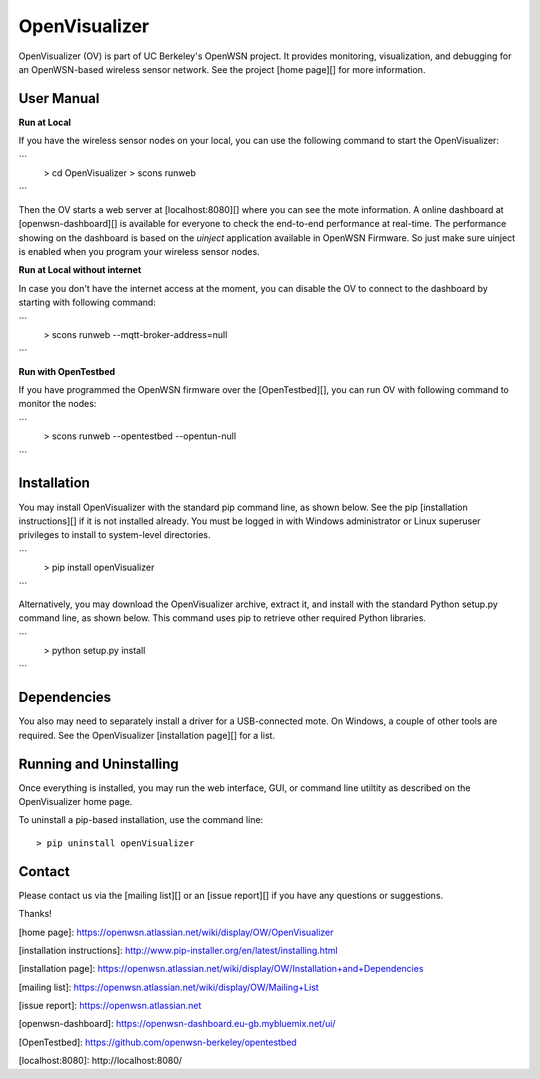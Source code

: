 OpenVisualizer
==============

OpenVisualizer (OV) is part of UC Berkeley's OpenWSN project. It provides 
monitoring, visualization, and debugging for an OpenWSN-based wireless sensor
network. See the project [home page][] for more information.

User Manual
-----------

**Run at Local**

If you have the wireless sensor nodes on your local, you can use the following command to start the OpenVisualizer:

```
    > cd OpenVisualizer
    > scons runweb
``` 

Then the OV starts a web server at [localhost:8080][] where you can see the mote information.
A online dashboard at [openwsn-dashboard][] is available for everyone to check the end-to-end performance at real-time.
The performance showing on the dashboard is based on the `uinject` application available in OpenWSN Firmware.
So just make sure uinject is enabled when you program your wireless sensor nodes.

**Run at Local without internet**

In case you don't have the internet access at the moment, you can disable the OV to connect to the dashboard by starting with following command:

```
    > scons runweb --mqtt-broker-address=null
```

**Run with OpenTestbed**

If you have programmed the OpenWSN firmware over the [OpenTestbed][], you can run OV with following command to monitor the nodes:

```
    > scons runweb --opentestbed --opentun-null
```

Installation
------------
You may install OpenVisualizer with the standard pip command line, as shown
below. See the pip [installation instructions][] if it is not installed 
already. You must be logged in with Windows administrator or Linux superuser
privileges to install to system-level directories.

```
    > pip install openVisualizer
```
    
Alternatively, you may download the OpenVisualizer archive, extract it, and
install with the standard Python setup.py command line, as shown below. This
command uses pip to retrieve other required Python libraries.

```
    > python setup.py install
```
    
Dependencies
------------
You also may need to separately install a driver for a USB-connected mote.
On Windows, a couple of other tools are required. See the OpenVisualizer 
[installation page][] for a list.

Running and Uninstalling
------------------------
Once everything is installed, you may run the web interface, GUI, or command 
line utiltity as described on the OpenVisualizer home page. 

To uninstall a pip-based installation, use the command line::

    > pip uninstall openVisualizer
    
Contact
-------

Please contact us via the [mailing list][] or an [issue report][] if you 
have any questions or suggestions.

Thanks!

[home page]: https://openwsn.atlassian.net/wiki/display/OW/OpenVisualizer

[installation instructions]: http://www.pip-installer.org/en/latest/installing.html

[installation page]: https://openwsn.atlassian.net/wiki/display/OW/Installation+and+Dependencies

[mailing list]: https://openwsn.atlassian.net/wiki/display/OW/Mailing+List

[issue report]: https://openwsn.atlassian.net

[openwsn-dashboard]: https://openwsn-dashboard.eu-gb.mybluemix.net/ui/

[OpenTestbed]: https://github.com/openwsn-berkeley/opentestbed

[localhost:8080]: http://localhost:8080/
